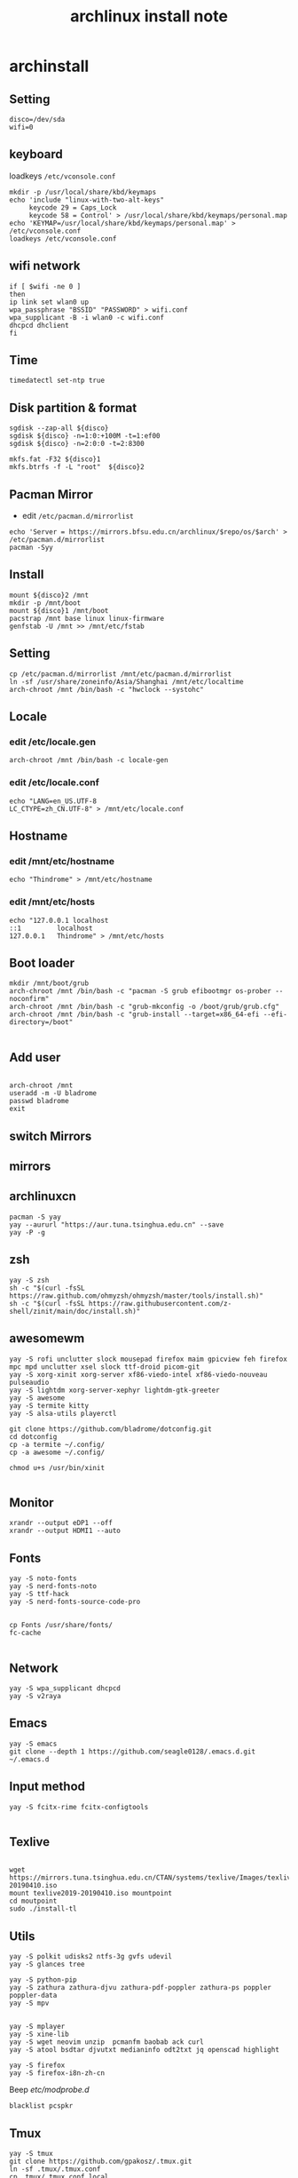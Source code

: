 #+TITLE: archlinux install note

* archinstall
:PROPERTIES:
:header-args: :tangle archpackages/install.sh
:END:
** Setting
#+begin_src shell
disco=/dev/sda
wifi=0
#+end_src
** keyboard
loadkeys =/etc/vconsole.conf=
#+begin_src shell
mkdir -p /usr/local/share/kbd/keymaps
echo 'include "linux-with-two-alt-keys"
     keycode 29 = Caps_Lock
     keycode 58 = Control' > /usr/local/share/kbd/keymaps/personal.map
echo 'KEYMAP=/usr/local/share/kbd/keymaps/personal.map' > /etc/vconsole.conf
loadkeys /etc/vconsole.conf
#+end_src
** wifi network
#+begin_src shell
if [ $wifi -ne 0 ]
then
ip link set wlan0 up
wpa_passphrase "BSSID" "PASSWORD" > wifi.conf
wpa_supplicant -B -i wlan0 -c wifi.conf
dhcpcd dhclient
fi
#+end_src
** Time
#+begin_src shell
timedatectl set-ntp true
#+end_src
** Disk partition & format
#+begin_src shell
sgdisk --zap-all ${disco}
sgdisk ${disco} -n=1:0:+100M -t=1:ef00
sgdisk ${disco} -n=2:0:0 -t=2:8300

mkfs.fat -F32 ${disco}1
mkfs.btrfs -f -L "root"  ${disco}2
#+end_src
** Pacman Mirror
- edit =/etc/pacman.d/mirrorlist=
#+begin_src shell
echo 'Server = https://mirrors.bfsu.edu.cn/archlinux/$repo/os/$arch' > /etc/pacman.d/mirrorlist
pacman -Syy
#+end_src
** Install
#+begin_src shell
mount ${disco}2 /mnt
mkdir -p /mnt/boot
mount ${disco}1 /mnt/boot
pacstrap /mnt base linux linux-firmware
genfstab -U /mnt >> /mnt/etc/fstab
#+end_src
** Setting
#+begin_src shell
cp /etc/pacman.d/mirrorlist /mnt/etc/pacman.d/mirrorlist
ln -sf /usr/share/zoneinfo/Asia/Shanghai /mnt/etc/localtime
arch-chroot /mnt /bin/bash -c "hwclock --systohc"
#+end_src
** Locale
*** edit /etc/locale.gen

#+begin_src shell
arch-chroot /mnt /bin/bash -c locale-gen
#+end_src

*** edit /etc/locale.conf

#+begin_src shell
echo "LANG=en_US.UTF-8
LC_CTYPE=zh_CN.UTF-8" > /mnt/etc/locale.conf
#+end_src

** Hostname
*** edit /mnt/etc/hostname
#+begin_src shell
echo "Thindrome" > /mnt/etc/hostname
#+end_src
*** edit /mnt/etc/hosts
#+begin_src shell
echo "127.0.0.1	localhost
::1 		localhost
127.0.0.1	Thindrome" > /mnt/etc/hosts
#+end_src

** Boot loader
#+begin_src shell
mkdir /mnt/boot/grub
arch-chroot /mnt /bin/bash -c "pacman -S grub efibootmgr os-prober --noconfirm"
arch-chroot /mnt /bin/bash -c "grub-mkconfig -o /boot/grub/grub.cfg"
arch-chroot /mnt /bin/bash -c "grub-install --target=x86_64-efi --efi-directory=/boot"

#+end_src
** Add user
#+begin_src shell

arch-chroot /mnt
useradd -m -U bladrome
passwd bladrome
exit
#+end_src

** switch Mirrors
** mirrors
** archlinuxcn
#+begin_src shell
pacman -S yay
yay --aururl "https://aur.tuna.tsinghua.edu.cn" --save
yay -P -g
#+end_src

** zsh
#+begin_src shell
yay -S zsh 
sh -c "$(curl -fsSL https://raw.github.com/ohmyzsh/ohmyzsh/master/tools/install.sh)"
sh -c "$(curl -fsSL https://raw.githubusercontent.com/z-shell/zinit/main/doc/install.sh)"
#+end_src

** awesomewm

#+begin_src shell
yay -S rofi unclutter slock mousepad firefox maim gpicview feh firefox mpc mpd unclutter xsel slock ttf-droid picom-git
yay -S xorg-xinit xorg-server xf86-viedo-intel xf86-viedo-nouveau  pulseaudio
yay -S lightdm xorg-server-xephyr lightdm-gtk-greeter
yay -S awesome
yay -S termite kitty
yay -S alsa-utils playerctl

git clone https://github.com/bladrome/dotconfig.git
cd dotconfig
cp -a termite ~/.config/
cp -a awesome ~/.config/

chmod u+s /usr/bin/xinit

#+end_src
** Monitor
#+begin_src shell
xrandr --output eDP1 --off
xrandr --output HDMI1 --auto
#+end_src

** Fonts
#+begin_src shell
yay -S noto-fonts
yay -S nerd-fonts-noto
yay -S ttf-hack
yay -S nerd-fonts-source-code-pro


cp Fonts /usr/share/fonts/
fc-cache

#+end_src

** Network

#+begin_src shell
yay -S wpa_supplicant dhcpcd
yay -S v2raya
#+end_src

** Emacs
#+begin_src shell
yay -S emacs
git clone --depth 1 https://github.com/seagle0128/.emacs.d.git ~/.emacs.d
#+end_src

** Input method
#+begin_src shell
yay -S fcitx-rime fcitx-configtools

#+end_src

** Texlive
#+begin_src shell

wget https://mirrors.tuna.tsinghua.edu.cn/CTAN/systems/texlive/Images/texlive2019-20190410.iso
mount texlive2019-20190410.iso mountpoint
cd moutpoint
sudo ./install-tl
#+end_src

# Session permissions

** Utils
#+begin_src shell
yay -S polkit udisks2 ntfs-3g gvfs udevil
yay -S glances tree

yay -S python-pip
yay -S zathura zathura-djvu zathura-pdf-poppler zathura-ps poppler poppler-data
yay -S mpv


yay -S mplayer
yay -S xine-lib
yay -S wget neovim unzip  pcmanfm baobab ack curl
yay -S atool bsdtar djvutxt medianinfo odt2txt jq openscad highlight

yay -S firefox
yay -S firefox-i8n-zh-cn
#+end_src
Beep /etc/modprobe.d/
#+begin_src 
blacklist pcspkr
#+end_src
** Tmux
#+begin_src shell
yay -S tmux
git clone https://github.com/gpakosz/.tmux.git
ln -sf .tmux/.tmux.conf
cp .tmux/.tmux.conf.local .
#+end_src
** Ranger
#+BEGIN_SRC shell
yay -S ranger
git clone https://github.com/alexanderjeurissen/ranger_devicons ~/.config/ranger/plugins/ranger_devicons
echo "default_linemode devicons" >> ~/.config/ranger/rc.conf

sudo pacman -S atool
git clone https://github.com/maximtrp/ranger-archives.git ~/.config/ranger/plugins/ranger-archives
cd ~/.config/ranger/plugins/ranger-archives
make install
#+END_SRC
** yay
#+BEGIN_SRC shell
gpg --keyserver pool.sks-keyservers.net --recv-keys # for linux-xanmod
yay
yay -Syyu
yay -Sc
yay -Rc
yay -Rs
yay -Q
yay -Qe
yay -Qdt
#+END_SRC
